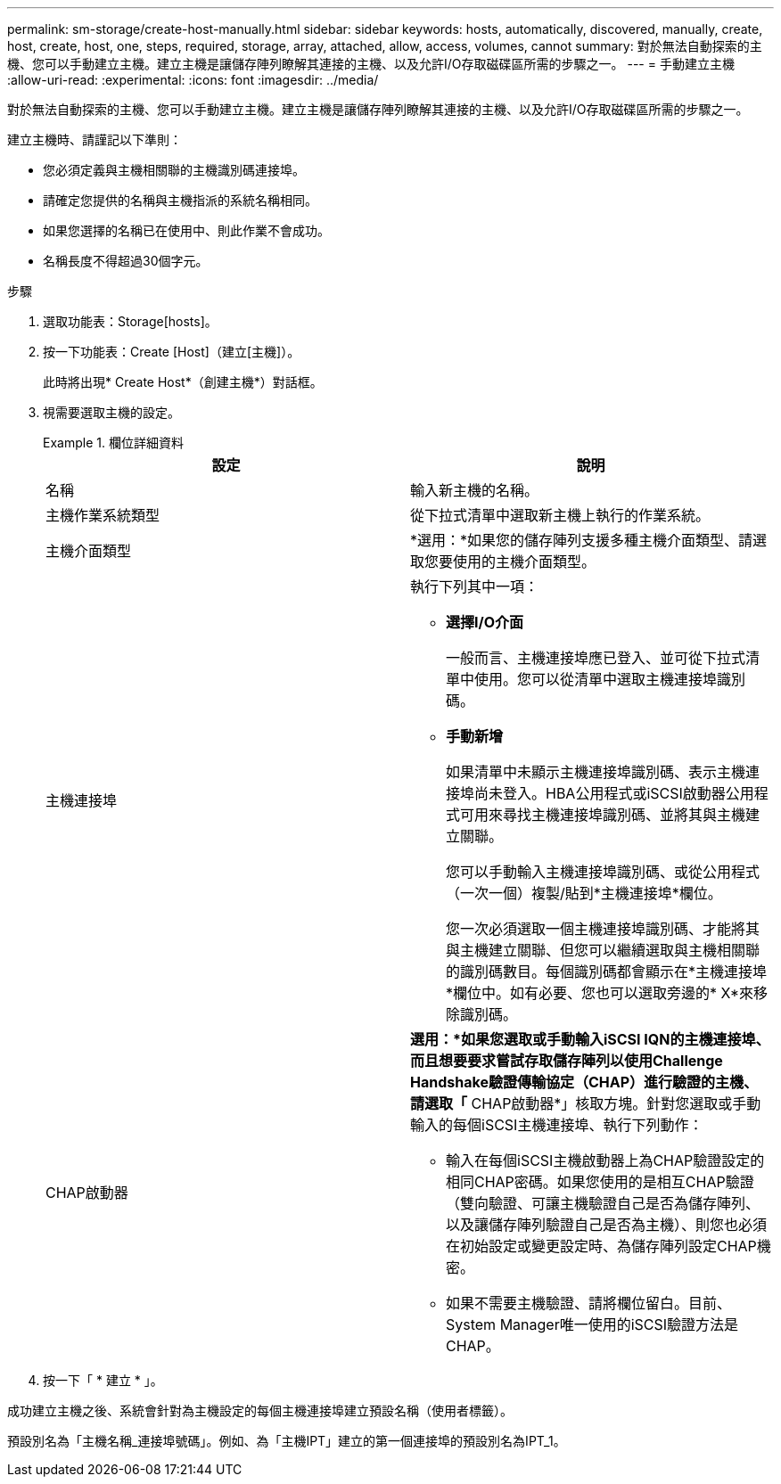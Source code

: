 ---
permalink: sm-storage/create-host-manually.html 
sidebar: sidebar 
keywords: hosts, automatically, discovered, manually, create, host, create, host, one, steps, required, storage, array, attached, allow, access, volumes, cannot 
summary: 對於無法自動探索的主機、您可以手動建立主機。建立主機是讓儲存陣列瞭解其連接的主機、以及允許I/O存取磁碟區所需的步驟之一。 
---
= 手動建立主機
:allow-uri-read: 
:experimental: 
:icons: font
:imagesdir: ../media/


[role="lead"]
對於無法自動探索的主機、您可以手動建立主機。建立主機是讓儲存陣列瞭解其連接的主機、以及允許I/O存取磁碟區所需的步驟之一。

建立主機時、請謹記以下準則：

* 您必須定義與主機相關聯的主機識別碼連接埠。
* 請確定您提供的名稱與主機指派的系統名稱相同。
* 如果您選擇的名稱已在使用中、則此作業不會成功。
* 名稱長度不得超過30個字元。


.步驟
. 選取功能表：Storage[hosts]。
. 按一下功能表：Create [Host]（建立[主機]）。
+
此時將出現* Create Host*（創建主機*）對話框。

. 視需要選取主機的設定。
+
.欄位詳細資料
====
[cols="2*"]
|===
| 設定 | 說明 


 a| 
名稱
 a| 
輸入新主機的名稱。



 a| 
主機作業系統類型
 a| 
從下拉式清單中選取新主機上執行的作業系統。



 a| 
主機介面類型
 a| 
*選用：*如果您的儲存陣列支援多種主機介面類型、請選取您要使用的主機介面類型。



 a| 
主機連接埠
 a| 
執行下列其中一項：

** *選擇I/O介面*
+
一般而言、主機連接埠應已登入、並可從下拉式清單中使用。您可以從清單中選取主機連接埠識別碼。

** *手動新增*
+
如果清單中未顯示主機連接埠識別碼、表示主機連接埠尚未登入。HBA公用程式或iSCSI啟動器公用程式可用來尋找主機連接埠識別碼、並將其與主機建立關聯。

+
您可以手動輸入主機連接埠識別碼、或從公用程式（一次一個）複製/貼到*主機連接埠*欄位。

+
您一次必須選取一個主機連接埠識別碼、才能將其與主機建立關聯、但您可以繼續選取與主機相關聯的識別碼數目。每個識別碼都會顯示在*主機連接埠*欄位中。如有必要、您也可以選取旁邊的* X*來移除識別碼。





 a| 
CHAP啟動器
 a| 
*選用：*如果您選取或手動輸入iSCSI IQN的主機連接埠、而且想要要求嘗試存取儲存陣列以使用Challenge Handshake驗證傳輸協定（CHAP）進行驗證的主機、請選取「* CHAP啟動器*」核取方塊。針對您選取或手動輸入的每個iSCSI主機連接埠、執行下列動作：

** 輸入在每個iSCSI主機啟動器上為CHAP驗證設定的相同CHAP密碼。如果您使用的是相互CHAP驗證（雙向驗證、可讓主機驗證自己是否為儲存陣列、以及讓儲存陣列驗證自己是否為主機）、則您也必須在初始設定或變更設定時、為儲存陣列設定CHAP機密。
** 如果不需要主機驗證、請將欄位留白。目前、System Manager唯一使用的iSCSI驗證方法是CHAP。


|===
====
. 按一下「 * 建立 * 」。


成功建立主機之後、系統會針對為主機設定的每個主機連接埠建立預設名稱（使用者標籤）。

預設別名為「主機名稱_連接埠號碼」。例如、為「主機IPT」建立的第一個連接埠的預設別名為IPT_1。
